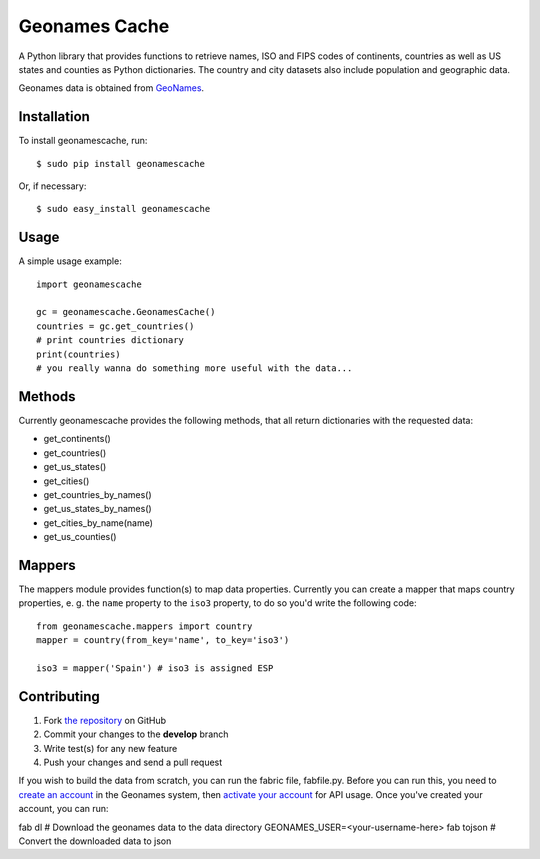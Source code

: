 Geonames Cache
==============

.. image:: https://img.shields.io/pypi/v/geonamescache.svg
        :target: https://pypi.python.org/pypi/geonamescache
.. image:: https://travis-ci.org/yaph/geonamescache.png?branch=master
        :target: https://travis-ci.org/yaph/geonamescache

A Python library that provides functions to retrieve names, ISO and FIPS codes of continents, countries as well as US states and counties as Python dictionaries. The country and city datasets also include population and geographic data.

Geonames data is obtained from `GeoNames <http://www.geonames.org/>`_.


Installation
------------

To install geonamescache, run: ::

    $ sudo pip install geonamescache

Or, if necessary: ::

    $ sudo easy_install geonamescache


Usage
-----

A simple usage example:

::

    import geonamescache

    gc = geonamescache.GeonamesCache()
    countries = gc.get_countries()
    # print countries dictionary
    print(countries)
    # you really wanna do something more useful with the data...


Methods
-------

Currently geonamescache provides the following methods, that all return
dictionaries with the requested data:

- get_continents()
- get_countries()
- get_us_states()
- get_cities()
- get_countries_by_names()
- get_us_states_by_names()
- get_cities_by_name(name)
- get_us_counties()


Mappers
-------

The mappers module provides function(s) to map data properties. Currently you can create a mapper that maps country properties, e. g. the ``name`` property to the ``iso3`` property, to do so you'd write the following code:

::

    from geonamescache.mappers import country
    mapper = country(from_key='name', to_key='iso3')

    iso3 = mapper('Spain') # iso3 is assigned ESP


Contributing
------------

1. Fork `the repository`_ on GitHub
2. Commit your changes to the **develop** branch
3. Write test(s) for any new feature
4. Push your changes and send a pull request

If you wish to build the data from scratch, you can run the fabric file, fabfile.py. Before you can run this, you need to `create an account`_ in the Geonames system, then `activate your account`_ for API usage. Once you've created your account, you can run:

fab dl  # Download the geonames data to the data directory
GEONAMES_USER=<your-username-here> fab tojson  # Convert the downloaded data to json

.. _`the repository`: http://github.com/yaph/geonamescache
.. _`activate your account`: http://www.geonames.org/manageaccount
.. _`create an account`: http://www.geonames.org/login
